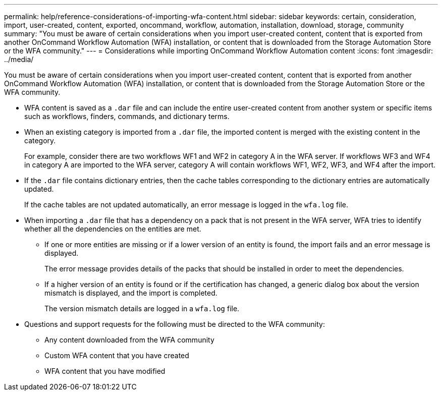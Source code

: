 ---
permalink: help/reference-considerations-of-importing-wfa-content.html
sidebar: sidebar
keywords: certain, consideration, import, user-created, content, exported, oncommand, workflow, automation, installation, download, storage, community
summary: "You must be aware of certain considerations when you import user-created content, content that is exported from another OnCommand Workflow Automation (WFA) installation, or content that is downloaded from the Storage Automation Store or the WFA community."
---
= Considerations while importing OnCommand Workflow Automation content
:icons: font
:imagesdir: ../media/

[.lead]
You must be aware of certain considerations when you import user-created content, content that is exported from another OnCommand Workflow Automation (WFA) installation, or content that is downloaded from the Storage Automation Store or the WFA community.

* WFA content is saved as a `.dar` file and can include the entire user-created content from another system or specific items such as workflows, finders, commands, and dictionary terms.
* When an existing category is imported from a `.dar` file, the imported content is merged with the existing content in the category.
+
For example, consider there are two workflows WF1 and WF2 in category A in the WFA server. If workflows WF3 and WF4 in category A are imported to the WFA server, category A will contain workflows WF1, WF2, WF3, and WF4 after the import.

* If the `.dar` file contains dictionary entries, then the cache tables corresponding to the dictionary entries are automatically updated.
+
If the cache tables are not updated automatically, an error message is logged in the `wfa.log` file.

* When importing a `.dar` file that has a dependency on a pack that is not present in the WFA server, WFA tries to identify whether all the dependencies on the entities are met.
 ** If one or more entities are missing or if a lower version of an entity is found, the import fails and an error message is displayed.
+
The error message provides details of the packs that should be installed in order to meet the dependencies.

 ** If a higher version of an entity is found or if the certification has changed, a generic dialog box about the version mismatch is displayed, and the import is completed.
+
The version mismatch details are logged in a `wfa.log` file.
* Questions and support requests for the following must be directed to the WFA community:
 ** Any content downloaded from the WFA community
 ** Custom WFA content that you have created
 ** WFA content that you have modified
